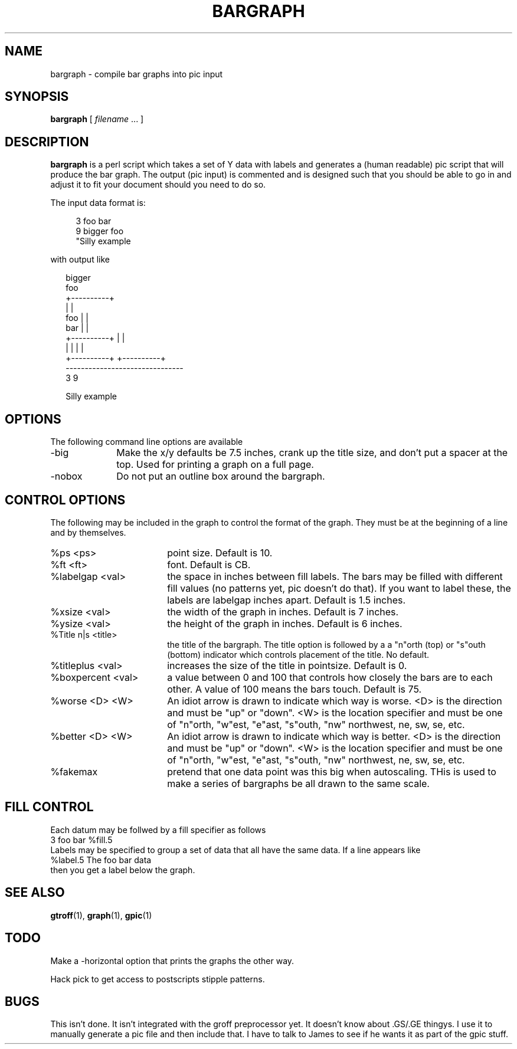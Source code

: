 .\" $Id: bargraph.1,v 1.1.1.1 2011/08/17 11:10:40 brwang Exp $
.TH BARGRAPH 1
.SH NAME
bargraph \- compile bar graphs into pic input
.SH SYNOPSIS
.B bargraph
[
.I filename
\&.\|.\|.
]
.SH DESCRIPTION
.LP
.B bargraph
is a perl script which
takes a set of Y data with labels and generates a (human readable) pic script
that will produce the bar graph.  
The output (pic input) is commented and is designed such that you should be 
able to go in and adjust it to fit your document should you need to do so.
.LP
The input data format is:
.sp
.nf
.in +4
3 foo bar 
9 bigger foo 
"Silly example
.in
.fi
.sp
with output like
.sp
.nf
.in +2
.ft CW
                    bigger
                     foo
                 +----------+
                 |          |
      foo        |          |
      bar        |          |
  +----------+   |          |
  |          |   |          |
  +----------+   +----------+
-------------------------------
       3              9

        Silly example
.ft
.in
.fi
.SH OPTIONS
The following command line options are available
.TP 10
-big
Make the x/y defaults be 7.5 inches, crank up the title size, and don't
put a spacer at the top.  Used for printing a graph on a full page.
.TP
-nobox
Do not put an outline box around the bargraph.
.SH "CONTROL OPTIONS"
The following may be included in the graph to control the format
of the graph.  They must be at the beginning of a line and by themselves.
.TP 18
%ps <ps>
point size.  Default is 10.
.TP
%ft <ft>
font.  Default is CB.
.TP
%labelgap <val>
the space in inches between fill labels.  The bars may be filled with different
fill values (no patterns yet, pic doesn't do that).  If you want to label 
these, the labels are labelgap inches apart.  Default is 1.5 inches.
.TP
%xsize <val>
the width of the graph in inches.  Default is 7 inches.
.TP
%ysize <val>
the height of the graph in inches.  Default is 6 inches.
.TP
%Title n|s <title>
the title of the bargraph.  The title option is followed by a
a "n"orth (top) or "s"outh (bottom) indicator which controls placement 
of the title.  No default.
.TP
%titleplus <val>
increases the size of the title in pointsize.  Default is 0.
.TP
%boxpercent <val>
a value between 0 and 100 that controls how closely the
bars are to each other.  A value of 100 means the bars touch.
Default is 75.
.TP
%worse <D> <W>
An idiot arrow is drawn to indicate which way is worse.  
<D> is the direction and must be "up" or "down". 
<W> is the location specifier and must be one of
"n"orth, "w"est, "e"ast, "s"outh, "nw" northwest, ne, sw, se, etc.
.TP
%better <D> <W>
An idiot arrow is drawn to indicate which way is better.
<D> is the direction and must be "up" or "down". 
<W> is the location specifier and must be one of
"n"orth, "w"est, "e"ast, "s"outh, "nw" northwest, ne, sw, se, etc.
.TP
%fakemax
pretend that one data point was this big when autoscaling.  THis
is used to make a series of bargraphs be all drawn to the same
scale.
.SH "FILL CONTROL"
Each datum may be follwed by a fill specifier as follows
.sp .5
.ti +.5i
3 foo bar %fill.5
.sp  .5
Labels may be specified to group a set of data that all have
the same data.  If a line appears like
.sp .5
.ti +.5i
%label.5 The foo bar data
.sp .5
then you get a label below the graph.
.SH "SEE ALSO"
.BR gtroff (1),
.BR graph (1),
.BR gpic (1)
.SH TODO
Make a -horizontal option that prints the graphs the other way.
.LP
Hack pick to get access to postscripts stipple patterns.
.SH BUGS
This isn't done.  It isn't integrated with the groff preprocessor yet.
It doesn't know about .GS/.GE thingys.  I use it to manually generate
a pic file and then include that.  I have to talk to James to
see if he wants it as part of the gpic stuff.
